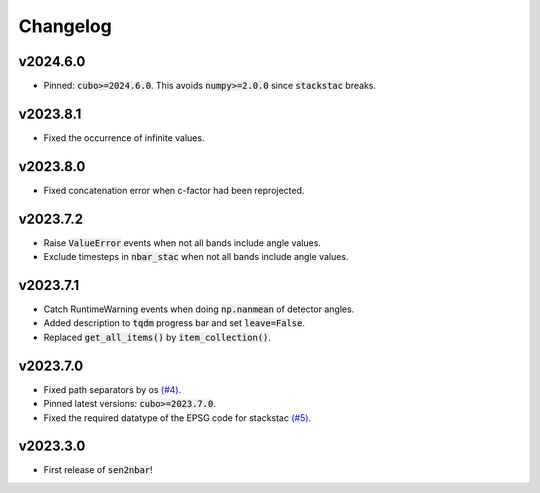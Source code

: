 Changelog
=========

v2024.6.0
---------

- Pinned: :code:`cubo>=2024.6.0`. This avoids :code:`numpy>=2.0.0` since :code:`stackstac` breaks.

v2023.8.1
---------

- Fixed the occurrence of infinite values.

v2023.8.0
---------

- Fixed concatenation error when c-factor had been reprojected.

v2023.7.2
---------

- Raise :code:`ValueError` events when not all bands include angle values.
- Exclude timesteps in :code:`nbar_stac` when not all bands include angle values.

v2023.7.1
---------

- Catch RuntimeWarning events when doing :code:`np.nanmean` of detector angles.
- Added description to :code:`tqdm` progress bar and set :code:`leave=False`.
- Replaced :code:`get_all_items()` by :code:`item_collection()`.

v2023.7.0
---------

- Fixed path separators by os `(#4) <https://github.com/ESDS-Leipzig/sen2nbar/issues/4>`_.
- Pinned latest versions: :code:`cubo>=2023.7.0`.
- Fixed the required datatype of the EPSG code for stackstac `(#5) <https://github.com/ESDS-Leipzig/cubo/issues/5>`_.

v2023.3.0
---------

- First release of :code:`sen2nbar`!
